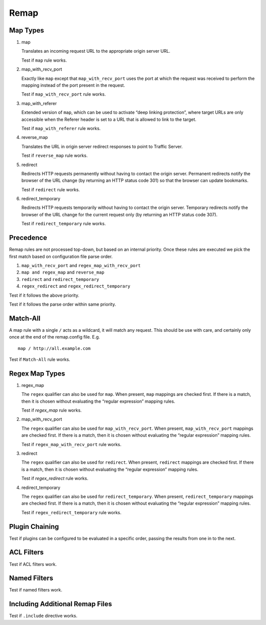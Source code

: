 Remap
*****

Map Types
=========

#. map

   Translates an incoming request URL to the appropriate origin server URL.

   Test if ``map`` rule works.
		
#. map_with_recv_port

   Exactly like ``map`` except that ``map_with_recv_port`` uses the port at which the request was received to perform the mapping instead of the port present in the request.
	
   Test if ``map_with_recv_port`` rule works.

#. map_with_referer

   Extended version of ``map``, which can be used to activate “deep linking protection”, where target URLs are only accessible when the Referer header is set to a URL that is allowed to link to the target.

   Test if ``map_with_referer`` rule works.
	
#. reverse_map

   Translates the URL in origin server redirect responses to point to Traffic Server.

   Test if ``reverse_map`` rule works.
	
#. redirect
	
   Redirects HTTP requests permanently without having to contact the origin server. Permanent redirects notify the browser of the URL change (by returning an HTTP status code 301) so that the browser can update bookmarks.

   Test if ``redirect`` rule works.

#. redirect_temporary
	
   Redirects HTTP requests temporarily without having to contact the origin server. Temporary redirects notify the browser of the URL change for the current request only (by returning an HTTP status code 307).

   Test if ``redirect_temporary`` rule works.

Precedence
==========

Remap rules are not processed top-down, but based on an internal priority. Once these rules are executed we pick the first match based on configuration file parse order.

#. ``map_with_recv_port`` and ``regex_map_with_recv_port``
#. ``map and regex_map`` and ``reverse_map``
#. ``redirect`` and ``redirect_temporary``
#. ``regex_redirect`` and ``regex_redirect_temporary``

Test if it follows the above priority.

Test if it follows the parse order within same priority.

Match-All
=========

A map rule with a single ``/`` acts as a wildcard, it will match any request. This should be use with care, and certainly only once at the end of the remap.config file. E.g. ::
	
    map / http://all.example.com

Test if ``Match-All`` rule works.

Regex Map Types
===============

#. regex_map

   The ``regex`` qualifier can also be used for ``map``. When present, ``map`` mappings are checked first. If there is a match, then it is chosen without evaluating the “regular expression” mapping rules.
	
   Test if `regex_map` rule works.
	
#. map_with_recv_port
	
   The ``regex`` qualifier can also be used for ``map_with_recv_port``. When present, ``map_with_recv_port`` mappings are checked first. If there is a match, then it is chosen without evaluating the “regular expression” mapping rules.
	
   Test if ``regex_map_with_recv_port`` rule works.
	
#. redirect
	
   The ``regex`` qualifier can also be used for ``redirect``. When present, ``redirect`` mappings are checked first. If there is a match, then it is chosen without evaluating the “regular expression” mapping rules.
	
   Test if `regex_redirect` rule works.

#. redirect_temporary
	
   The ``regex`` qualifier can also be used for ``redirect_temporary``. When present, ``redirect_temporary`` mappings are checked first. If there is a match, then it is chosen without evaluating the “regular expression” mapping rules.
	
   Test if ``regex_redirect_temporary`` rule works.

Plugin Chaining
===============

Test if plugins can be configured to be evaluated in a specific order, passing the results from one in to the next.

ACL Filters
===========

Test if ACL filters work.

Named Filters
=============

Test if named filters work.

Including Additional Remap Files
================================

Test if ``.include`` directive works.
